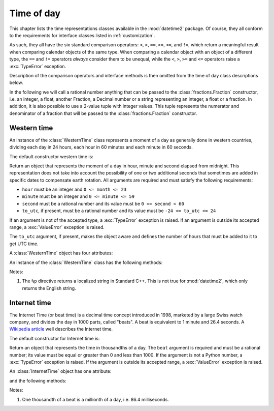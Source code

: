.. _all-time-representations:

Time of day
===========

.. testsetup::

   from datetime2.western import WesternTime
   from datetime2.modern import InternetTime

This chapter lists the time representations classes available in the
:mod:`datetime2` package. Of course, they all conform to the requirements for
interface classes listed in :ref:`customization`.

As such, they all have the six standard comparison operators: ``<``, ``>``, ``==``,
``>=``, ``<=``, and ``!=``, which return a meaningful result when comparing
calendar objects of the same type. When comparing a calendar object with an
object of a different type, the ``==`` and ``!=`` operators *always* consider
them to be unequal, while the ``<``, ``>``, ``>=`` and ``<=`` operators raise
a :exc:`TypeError` exception.

Description of the comparison operators and interface methods is then omitted
from the time of day class descriptions below.

.. TODO: if we will be keeping all time representations on a page, a ToC here will be useful

In the following we will call a rational number anything that can be
passed to the :class:`fractions.Fraction` constructor, i.e. an integer, a
float, another Fraction, a Decimal number or a string representing an integer,
a float or a fraction. In addition, it is also possible to use a 2-value tuple
with integer values. This tuple represents the numerator and denominator of a
fraction that will be passed to the :class:`fractions.Fraction` constructor.

.. _western-time:

Western time
^^^^^^^^^^^^

An instance of the :class:`WesternTime` class represents a moment of a day as
generally done in western countries, dividing each day in 24 hours, each hour
in 60 minutes and each minute in 60 seconds.

The default constructor western time is:

.. class:: western.WesternTime(hour, minute, second, to_utc=None)

   Return an object that represents the moment of a day in hour, minute and
   second elapsed from midnight. This representation does not take into
   account the possibility of one or two additional seconds that sometimes
   are added in specific dates to compensate earth rotation. All arguments
   are required and must satisfy the following requirements:

   * ``hour`` must be an integer and ``0 <= month <= 23``
   * ``minute`` must be an integer and ``0 <= minute <= 59``
   * ``second`` must be a rational number and its value must be
     ``0 <= second < 60``
   * ``to_utc``, if present, must be a rational number and its value must be
     ``-24 <= to_utc <= 24``

   If an argument is not of the accepted type, a :exc:`TypeError` exception
   is raised. If an argument is outside its accepted range, a
   :exc:`ValueError` exception is raised.

   The ``to_utc`` argument, if present, makes the object aware and defines the
   number of hours that must be added to it to get UTC time.

A :class:`WesternTime` object has four attributes:

.. attribute:: western.hour

.. attribute:: western.minute

.. attribute:: western.second

   These attributes are read-only numbers. The first two are integers; the
   last one is a Python Fraction. The three attributes will respect the
   value requirements listed in the default constructor description.

.. attribute:: western.to_utc

   If this attribute is not ``None``, it is the number of hours that must be
   added the object's time to it to get UTC time


An instance of the :class:`WesternTime` class has the following methods:

.. method:: western.replace(hour, minute, second)

   Returns a new :class:`WesternTime` object with the same value, except
   for those parameters given new values by whichever keyword arguments are
   specified. All values are optional; if used, they must respect the
   requirements of the default constructor, otherwise a :exc:`TypeError` or
   :exc:`ValueError` exception is raised. For example:

.. doctest::

      >>> my_time = WesternTime(19, 6, 29)
      >>> print(my_time.replace(minute=38))
      19:38:29
      >>> my_time.replace(hour=24)
      Traceback (most recent call last):
        |
      ValueError: Hour must be between 0 and 23, while it is 24.

.. method:: western_time.__str__()

   Return a string representing the time with the 'HH:MM:SS' format. Any
   decimal will be truncated from the number of seconds. For example:

.. doctest::

      >>> str(WesternTime(12, 44, 14.8))
      '12:44:14'

.. method:: western_time.cformat(format)

   Return a string representing the time, controlled by an explicit format
   string. The formatting directives are a subset of those accepted by
   :meth:`datetime.date.strftime`, and their meaning does not depend on the
   underlying C library (i.e. there are no platform variations). The table
   below lists the accepted formatting directives, all other character are not
   interpreted.

   +-----------+-------------------------------------------+-------+
   | Directive | Meaning                                   | Notes |
   +===========+===========================================+=======+
   | ``%H``    | Hour (24-hour clock) as a                 |       |
   |           | zero-padded decimal number [00, 23].      |       |
   +-----------+-------------------------------------------+-------+
   | ``%I``    | Hour (12-hour clock) as a                 |       |
   |           | zero-padded decimal number [01, 12].      |       |
   +-----------+-------------------------------------------+-------+
   | ``%p``    | Returns 'AM' if hour is between 0 and 11, |       |
   |           | 'PM' if hour is between 12 and 23.        | \(1)  |
   +-----------+-------------------------------------------+-------+
   | ``%M``    | Minute as a zero-padded decimal number    |       |
   |           | [00, 59].                                 |       |
   +-----------+-------------------------------------------+-------+
   | ``%S``    | Second as a zero-padded decimal number    |       |
   |           | [00, 59].                                 |       |
   +-----------+-------------------------------------------+-------+
   | ``%f``    | Microsecond as a decimal number,          |       |
   |           | zero-padded on the left [000000, 999999]. |       |
   +-----------+-------------------------------------------+-------+
   | ``%%``    | A literal ``'%'`` character.              |       |
   +-----------+-------------------------------------------+-------+

Notes:

(1)
   The ``%p`` directive returns a localized string in Standard C++.
   This is not true for :mod:`datetime2`, which only returns the
   English string.


.. _internet-time:

Internet time
^^^^^^^^^^^^^

The Internet Time (or beat time) is a decimal time concept introduced in 1998,
marketed by a large Swiss watch company, and divides the day in 1000 parts,
called "beats". A beat is equivalent to 1 minute and 26.4 seconds. A `Wikipedia
article <http://en.wikipedia.org/wiki/Swatch_Internet_Time>`_ well describes
the Internet time.

The default constructor for Internet time is:

.. class:: InternetTime(beat)

   Return an object that represents the time in thousandths of a day. The
   ``beat`` argument is required and must be a rational number; its value must
   be equal or greater than 0 and less than 1000. If the argument is not a
   Python number, a :exc:`TypeError` exception is raised. If the argument
   is outside its accepted range, a :exc:`ValueError` exception is raised.

An :class:`InternetTime` object has one attribute:

.. attribute:: internet_time.beat

   This attribute is a read-only Python Fraction greater than or equal 0 and
   less than 1000.

and the following methods:

.. method:: internet_time.__str__()

   Return a string representing the moment of the day in beats, '@BBB' format.
   For example:

.. doctest::

      >>> str(InternetTime(345.25))
      '@345'

.. method:: internet_time.cformat(format)

   Return a string representing the Internet time, controlled by an explicit
   format string with formatting directives close to that used in C. The table
   below lists the accepted formatting directives, all other character are not
   interpreted.

   +-----------+--------------------------------------+-------+
   | Directive | Meaning                              | Notes |
   +===========+======================================+=======+
   | ``%b``    | Integer number of beats [000, 999].  |       |
   +-----------+--------------------------------------+-------+
   | ``%f``    | Thousandths of a beat,               | \(1)  |
   |           | zero-padded on the left [000, 999].  |       |
   +-----------+--------------------------------------+-------+

Notes:

(1)
   One thousandth of a beat is a millionth of a day, i.e. 86.4 milliseconds.
